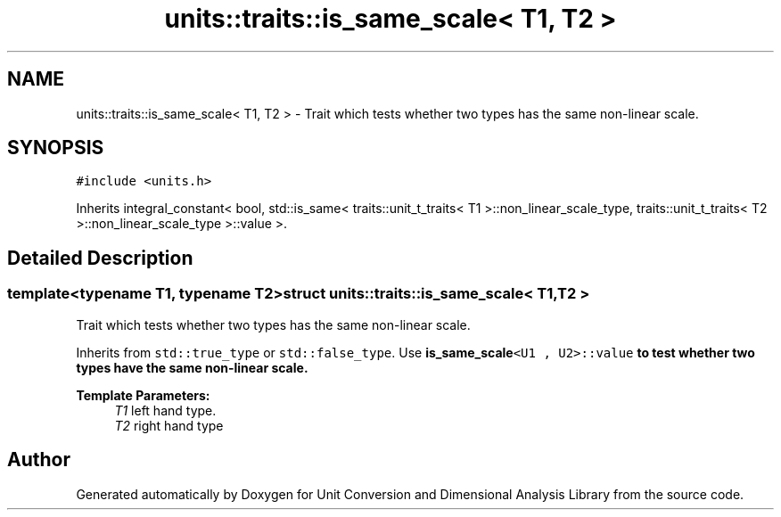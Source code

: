.TH "units::traits::is_same_scale< T1, T2 >" 3 "Sun Apr 3 2016" "Version 2.0.0" "Unit Conversion and Dimensional Analysis Library" \" -*- nroff -*-
.ad l
.nh
.SH NAME
units::traits::is_same_scale< T1, T2 > \- Trait which tests whether two types has the same non-linear scale\&.  

.SH SYNOPSIS
.br
.PP
.PP
\fC#include <units\&.h>\fP
.PP
Inherits integral_constant< bool, std::is_same< traits::unit_t_traits< T1 >::non_linear_scale_type, traits::unit_t_traits< T2 >::non_linear_scale_type >::value >\&.
.SH "Detailed Description"
.PP 

.SS "template<typename T1, typename T2>struct units::traits::is_same_scale< T1, T2 >"
Trait which tests whether two types has the same non-linear scale\&. 

Inherits from \fCstd::true_type\fP or \fCstd::false_type\fP\&. Use \fC\fBis_same_scale\fP<U1 , U2>::value\fP to test whether two types have the same non-linear scale\&. 
.PP
\fBTemplate Parameters:\fP
.RS 4
\fIT1\fP left hand type\&. 
.br
\fIT2\fP right hand type 
.RE
.PP


.SH "Author"
.PP 
Generated automatically by Doxygen for Unit Conversion and Dimensional Analysis Library from the source code\&.
